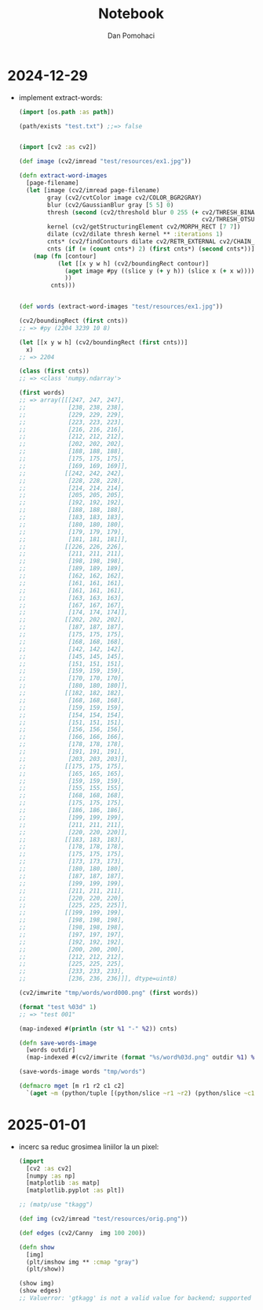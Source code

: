 #+TITLE: Notebook
#+DESCRIPTION: notebook for pyproj project
#+AUTHOR: Dan Pomohaci
#+EMAIL: dan.pomohaci@gmail.com
#+STARTUP: overview indent align inlineimages
#+PROPERTY: header-args :cache yes :results silent :padline no

* 2024-12-29

- implement extract-words:
  #+begin_src clojure
(import [os.path :as path])

(path/exists "test.txt") ;;=> false


(import [cv2 :as cv2])

(def image (cv2/imread "test/resources/ex1.jpg"))

(defn extract-word-images
  [page-filename]
  (let [image (cv2/imread page-filename)
        gray (cv2/cvtColor image cv2/COLOR_BGR2GRAY)
        blur (cv2/GaussianBlur gray [5 5] 0)
        thresh (second (cv2/threshold blur 0 255 (+ cv2/THRESH_BINARY_INV
                                                    cv2/THRESH_OTSU)))
        kernel (cv2/getStructuringElement cv2/MORPH_RECT [7 7])
        dilate (cv2/dilate thresh kernel ** :iterations 1)
        cnts* (cv2/findContours dilate cv2/RETR_EXTERNAL cv2/CHAIN_APPROX_SIMPLE)
        cnts (if (= (count cnts*) 2) (first cnts*) (second cnts*))]
    (map (fn [contour]
           (let [[x y w h] (cv2/boundingRect contour)]
             (aget image #py ((slice y (+ y h)) (slice x (+ x w))))
             ))
         cnts)))


(def words (extract-word-images "test/resources/ex1.jpg"))

(cv2/boundingRect (first cnts))
;; => #py (2204 3239 10 8)

(let [[x y w h] (cv2/boundingRect (first cnts))]
  x)
;; => 2204

(class (first cnts))
;; => <class 'numpy.ndarray'>

(first words)
;; => array([[[247, 247, 247],
;;            [238, 238, 238],
;;            [229, 229, 229],
;;            [223, 223, 223],
;;            [216, 216, 216],
;;            [212, 212, 212],
;;            [202, 202, 202],
;;            [188, 188, 188],
;;            [175, 175, 175],
;;            [169, 169, 169]],
;;           [[242, 242, 242],
;;            [228, 228, 228],
;;            [214, 214, 214],
;;            [205, 205, 205],
;;            [192, 192, 192],
;;            [188, 188, 188],
;;            [183, 183, 183],
;;            [180, 180, 180],
;;            [179, 179, 179],
;;            [181, 181, 181]],
;;           [[226, 226, 226],
;;            [211, 211, 211],
;;            [198, 198, 198],
;;            [189, 189, 189],
;;            [162, 162, 162],
;;            [161, 161, 161],
;;            [161, 161, 161],
;;            [163, 163, 163],
;;            [167, 167, 167],
;;            [174, 174, 174]],
;;           [[202, 202, 202],
;;            [187, 187, 187],
;;            [175, 175, 175],
;;            [168, 168, 168],
;;            [142, 142, 142],
;;            [145, 145, 145],
;;            [151, 151, 151],
;;            [159, 159, 159],
;;            [170, 170, 170],
;;            [180, 180, 180]],
;;           [[182, 182, 182],
;;            [168, 168, 168],
;;            [159, 159, 159],
;;            [154, 154, 154],
;;            [151, 151, 151],
;;            [156, 156, 156],
;;            [166, 166, 166],
;;            [178, 178, 178],
;;            [191, 191, 191],
;;            [203, 203, 203]],
;;           [[175, 175, 175],
;;            [165, 165, 165],
;;            [159, 159, 159],
;;            [155, 155, 155],
;;            [168, 168, 168],
;;            [175, 175, 175],
;;            [186, 186, 186],
;;            [199, 199, 199],
;;            [211, 211, 211],
;;            [220, 220, 220]],
;;           [[183, 183, 183],
;;            [178, 178, 178],
;;            [175, 175, 175],
;;            [173, 173, 173],
;;            [180, 180, 180],
;;            [187, 187, 187],
;;            [199, 199, 199],
;;            [211, 211, 211],
;;            [220, 220, 220],
;;            [225, 225, 225]],
;;           [[199, 199, 199],
;;            [198, 198, 198],
;;            [198, 198, 198],
;;            [197, 197, 197],
;;            [192, 192, 192],
;;            [200, 200, 200],
;;            [212, 212, 212],
;;            [225, 225, 225],
;;            [233, 233, 233],
;;            [236, 236, 236]]], dtype=uint8)

(cv2/imwrite "tmp/words/word000.png" (first words))

(format "test %03d" 1)
;; => "test 001"

(map-indexed #(println (str %1 "-" %2)) cnts)

(defn save-words-image
  [words outdir]
  (map-indexed #(cv2/imwrite (format "%s/word%03d.png" outdir %1) %2)  words))

(save-words-image words "tmp/words")

(defmacro mget [m r1 r2 c1 c2]
  `(aget ~m (python/tuple [(python/slice ~r1 ~r2) (python/slice ~c1 ~c2)])))
  #+end_src

* 2025-01-01

- incerc sa reduc grosimea liniilor la un pixel:
  #+begin_src clojure
(import
  [cv2 :as cv2]
  [numpy :as np]
  [matplotlib :as matp]
  [matplotlib.pyplot :as plt])

;; (matp/use "tkagg")

(def img (cv2/imread "test/resources/orig.png"))

(def edges (cv2/Canny  img 100 200))

(defn show
  [img]
  (plt/imshow img ** :cmap "gray")
  (plt/show))

(show img)
(show edges)
;; Valuerror: 'gtkagg' is not a valid value for backend; supported values are ['gtk3agg', 'gtk3cairo', 'gtk4agg', 'gtk4cairo', 'macosx', 'nbagg', 'notebook', 'qtagg', 'qtcairo', 'qt5agg', 'qt5cairo', 'tkagg', 'tkcairo', 'webagg', 'wx', 'wxagg', 'wxcairo', 'agg', 'cairo', 'pdf', 'pgf', 'ps', 'svg', 'template']
  #+end_src 
